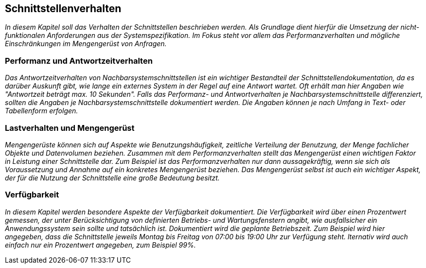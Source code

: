 // tag::inhalt[]

[[schnittstellenverhalten]]
== Schnittstellenverhalten

_In diesem Kapitel soll das Verhalten der Schnittstellen beschrieben werden.
Als Grundlage dient hierfür die Umsetzung der nicht-funktionalen Anforderungen aus der Systemspezifikation.
Im Fokus steht vor allem das Performanzverhalten und mögliche Einschränkungen im Mengengerüst von Anfragen._

[[performanz-antwortzeitverhalten]]
=== Performanz und Antwortzeitverhalten

_Das Antwortzeitverhalten von Nachbarsystemschnittstellen ist ein wichtiger Bestandteil der Schnittstellendokumentation, da es darüber Auskunft gibt, wie lange ein externes System in der Regel auf eine Antwort wartet.
Oft erhält man hier Angaben wie "Antwortzeit beträgt max. 10 Sekunden".
Falls das Performanz- und Antwortverhalten je Nachbarsystemschnittstelle differenziert, sollten die Angaben je Nachbarsystemschnittstelle dokumentiert werden.
Die Angaben können je nach Umfang in Text- oder Tabellenform erfolgen._

[[lastverhalten-mengengeruest]]
=== Lastverhalten und Mengengerüst

_Mengengerüste können sich auf Aspekte wie Benutzungshäufigkeit, zeitliche Verteilung der Benutzung, der Menge fachlicher Objekte und Datenvolumen beziehen.
Zusammen mit dem Performanzverhalten stellt das Mengengerüst einen wichtigen Faktor in Leistung einer Schnittstelle dar.
Zum Beispiel ist das Performanzverhalten nur dann aussagekräftig, wenn sie sich als Voraussetzung und Annahme auf ein konkretes Mengengerüst beziehen.
Das Mengengerüst selbst ist auch ein wichtiger Aspekt, der für die Nutzung der Schnittstelle eine große Bedeutung besitzt._

[[verfuegbarkeit]]
=== Verfügbarkeit

_In diesem Kapitel werden besondere Aspekte der Verfügbarkeit dokumentiert.
Die Verfügbarkeit wird über einen Prozentwert gemessen, der unter Berücksichtigung von definierten Betriebs- und Wartungsfenstern angibt, wie ausfallsicher ein Anwendungssystem sein sollte und tatsächlich ist.
Dokumentiert wird die geplante Betriebszeit.
Zum Beispiel wird hier angegeben, dass die Schnittstelle jeweils Montag bis Freitag von 07:00 bis 19:00 Uhr zur Verfügung steht.
lternativ wird auch einfach nur ein Prozentwert angegeben, zum Beispiel 99%._


// end::inhalt[]